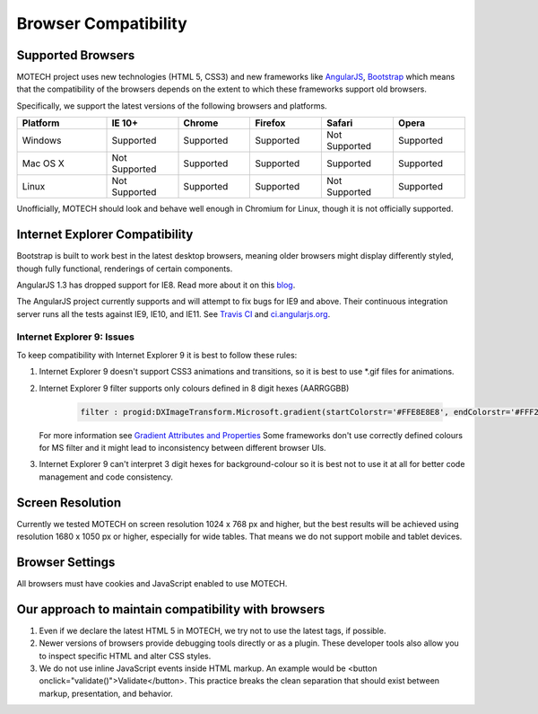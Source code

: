 =====================
Browser Compatibility
=====================

Supported Browsers
==================

MOTECH project uses new technologies (HTML 5, CSS3) and new frameworks like `AngularJS <https://angularjs.org/>`_, `Bootstrap <http://getbootstrap.com/>`_
which means that the compatibility of the browsers depends on the extent to which these frameworks support old browsers.

Specifically, we support the latest versions of the following browsers and platforms.

.. |v| image:: img/checkmark.png
.. |x| image:: img/x.png

.. csv-table::
    :header: "Platform", "IE 10+", "Chrome", "Firefox", "Safari", "Opera"
    :widths: 25, 20, 20, 20, 20, 20

    "Windows", |v| Supported, |v| Supported, |v| Supported, |x| Not Supported, |v| Supported
    "Mac OS X", |x| Not Supported, |v| Supported, |v| Supported, |v| Supported, |v| Supported
    "Linux", |x| Not Supported, |v| Supported, |v| Supported, |x| Not Supported, |v| Supported


Unofficially, MOTECH should look and behave well enough in Chromium for Linux,
though it is not officially supported.

Internet Explorer Compatibility
===============================

Bootstrap is built to work best in the latest desktop browsers, meaning older browsers might display differently styled, though fully functional, renderings of certain components.

AngularJS 1.3 has dropped support for IE8. Read more about it on this `blog <https://blog.angularjs.org/2013/12/angularjs-13-new-release-approaches.html>`_.

The AngularJS project currently supports and will attempt to fix bugs for IE9 and above. Their continuous integration server runs all the tests against IE9, IE10, and IE11. See `Travis CI <https://travis-ci.org/angular/angular.js>`_ and `ci.angularjs.org <https://ci.angularjs.org>`_.

Internet Explorer 9: Issues
---------------------------

To keep compatibility with Internet Explorer 9 it is best to follow these rules:

1. Internet Explorer 9 doesn't support CSS3 animations and transitions, so it is best to use *.gif files for animations.
2. Internet Explorer 9 filter supports only colours defined in 8 digit hexes (AARRGGBB)

    .. code-block:: bash

			filter : progid:DXImageTransform.Microsoft.gradient(startColorstr='#FFE8E8E8', endColorstr='#FFF2F2F1');

   For more information see `Gradient Attributes and Properties <https://msdn.microsoft.com/en-us/library/ms532997(v=vs.85).aspx>`_
   Some frameworks don't use correctly defined colours for MS filter and it might lead to inconsistency between different browser UIs.
3. Internet Explorer 9 can't interpret 3 digit hexes for background-colour so it is best not to use it at all for better code management and code consistency.

Screen Resolution
=================

Currently we tested MOTECH on screen resolution 1024 x 768 px and higher,
but the best results will be achieved using resolution 1680 x 1050 px or higher, especially for wide tables.
That means we do not support mobile and tablet devices.

Browser Settings
================

All browsers must have cookies and JavaScript enabled to use MOTECH.

Our approach to maintain compatibility with browsers
====================================================

1. Even if we declare the latest HTML 5 in MOTECH, we try not to use the latest tags, if possible.
2. Newer versions of browsers provide debugging tools directly or as a plugin. These developer tools also allow you to inspect specific HTML and alter CSS styles.
3. We do not use inline JavaScript events inside HTML markup. An example would be <button onclick="validate()">Validate</button>. This practice breaks the clean separation that should exist between markup, presentation, and behavior.